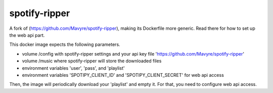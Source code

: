 spotify-ripper
========================
A fork of (https://github.com/Mavyre/spotify-ripper), making its Dockerfile more generic.
Read there for how to set up the web api part.

This docker image expects the following parameters.

- volume /config with spotify-ripper settings and your api key file 'https://github.com/Mavyre/spotify-ripper'
- volume /music where spotify-ripper will store the downloaded files
- environment variables 'user', 'pass', and 'playlist'
- environment variables 'SPOTIPY_CLIENT_ID' and 'SPOTIPY_CLIENT_SECRET' for web api access

Then, the image will periodically download your 'playlist' and empty it. For that, you need to configure web api access.
